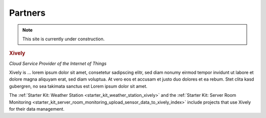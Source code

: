 .. _partners:

Partners
========

.. note::
 This site is currently under construction.

.. container::

  .. container:: partnerlogo

    .. image:: /Images/Misc/xively-logo.png
       :alt: Xively logo
       :align: center
       :target: https://xively.com/

  .. container:: partnertext

    .. rubric:: Xively

    *Cloud Service Provider of the Internet of Things*

    Xively is ... lorem ipsum dolor sit amet, consetetur sadipscing elitr, sed
    diam nonumy eirmod tempor invidunt ut labore et dolore magna aliquyam erat,
    sed diam voluptua. At vero eos et accusam et justo duo dolores et ea rebum.
    Stet clita kasd gubergren, no sea takimata sanctus est Lorem ipsum dolor
    sit amet.

    The :ref:`Starter Kit: Weather Station <starter_kit_weather_station_xively>`
    and the :ref:`Starter Kit: Server Room Monitoring
    <starter_kit_server_room_monitoring_upload_sensor_data_to_xively_index>`
    include projects that use Xively for their data management.
